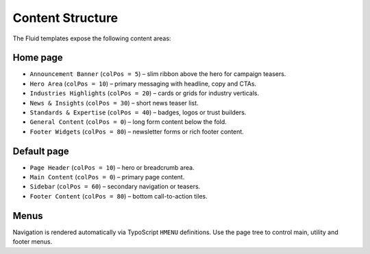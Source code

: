 Content Structure
=================

The Fluid templates expose the following content areas:

Home page
---------

* ``Announcement Banner`` (``colPos = 5``) – slim ribbon above the hero for campaign teasers.
* ``Hero Area`` (``colPos = 10``) – primary messaging with headline, copy and CTAs.
* ``Industries Highlights`` (``colPos = 20``) – cards or grids for industry verticals.
* ``News & Insights`` (``colPos = 30``) – short news teaser list.
* ``Standards & Expertise`` (``colPos = 40``) – badges, logos or trust builders.
* ``General Content`` (``colPos = 0``) – long form content below the fold.
* ``Footer Widgets`` (``colPos = 80``) – newsletter forms or rich footer content.

Default page
------------

* ``Page Header`` (``colPos = 10``) – hero or breadcrumb area.
* ``Main Content`` (``colPos = 0``) – primary page content.
* ``Sidebar`` (``colPos = 60``) – secondary navigation or teasers.
* ``Footer Content`` (``colPos = 80``) – bottom call-to-action tiles.

Menus
-----

Navigation is rendered automatically via TypoScript ``HMENU`` definitions. Use the page tree to control main, utility and footer menus.
